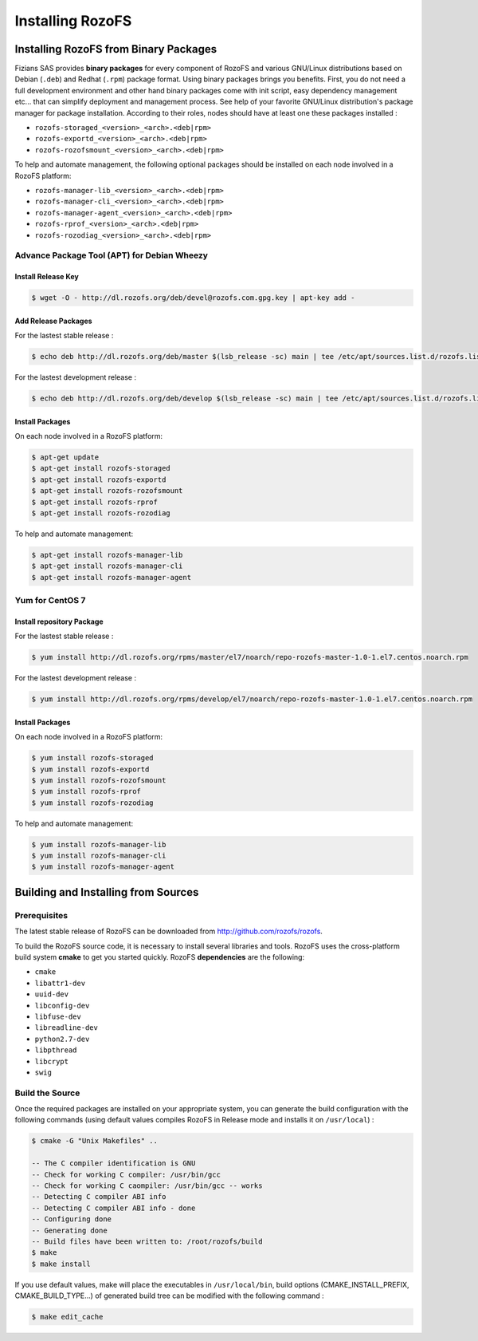 -----------------
Installing RozoFS
-----------------

Installing RozoFS from Binary Packages
======================================

Fizians SAS provides **binary packages** for every component of RozoFS
and various GNU/Linux distributions based on Debian (``.deb``) and
Redhat (``.rpm``) package format. Using binary packages brings you
benefits. First, you do not need a full development environment and
other hand binary packages come with init script, easy dependency
management etc... that can simplify deployment and management process.
See help of your favorite GNU/Linux distribution's package manager for
package installation. According to their roles, nodes should have at
least one these packages installed :

-  ``rozofs-storaged_<version>_<arch>.<deb|rpm>``

-  ``rozofs-exportd_<version>_<arch>.<deb|rpm>``

-  ``rozofs-rozofsmount_<version>_<arch>.<deb|rpm>``

To help and automate management, the following optional packages should
be installed on each node involved in a RozoFS platform:

-  ``rozofs-manager-lib_<version>_<arch>.<deb|rpm>``

-  ``rozofs-manager-cli_<version>_<arch>.<deb|rpm>``

-  ``rozofs-manager-agent_<version>_<arch>.<deb|rpm>``

-  ``rozofs-rprof_<version>_<arch>.<deb|rpm>``

-  ``rozofs-rozodiag_<version>_<arch>.<deb|rpm>``

Advance Package Tool (APT) for Debian Wheezy
--------------------------------------------

Install Release Key
~~~~~~~~~~~~~~~~~~~

.. code-block:: bash

    $ wget -O - http://dl.rozofs.org/deb/devel@rozofs.com.gpg.key | apt-key add -

Add Release Packages
~~~~~~~~~~~~~~~~~~~~

For the lastest stable release :

.. code-block:: bash

    $ echo deb http://dl.rozofs.org/deb/master $(lsb_release -sc) main | tee /etc/apt/sources.list.d/rozofs.list

For the lastest development release :

.. code-block:: bash

    $ echo deb http://dl.rozofs.org/deb/develop $(lsb_release -sc) main | tee /etc/apt/sources.list.d/rozofs.list

Install Packages
~~~~~~~~~~~~~~~~

On each node involved in a RozoFS platform:

.. code-block:: bash

    $ apt-get update
    $ apt-get install rozofs-storaged
    $ apt-get install rozofs-exportd
    $ apt-get install rozofs-rozofsmount
    $ apt-get install rozofs-rprof
    $ apt-get install rozofs-rozodiag

To help and automate management:

.. code-block:: bash

    $ apt-get install rozofs-manager-lib
    $ apt-get install rozofs-manager-cli
    $ apt-get install rozofs-manager-agent

Yum for CentOS 7
----------------

Install repository Package
~~~~~~~~~~~~~~~~~~~~~~~~~~

For the lastest stable release :

.. code-block:: bash

    $ yum install http://dl.rozofs.org/rpms/master/el7/noarch/repo-rozofs-master-1.0-1.el7.centos.noarch.rpm

For the lastest development release :

.. code-block:: bash

    $ yum install http://dl.rozofs.org/rpms/develop/el7/noarch/repo-rozofs-master-1.0-1.el7.centos.noarch.rpm

Install Packages
~~~~~~~~~~~~~~~~

On each node involved in a RozoFS platform:

.. code-block:: bash

    $ yum install rozofs-storaged
    $ yum install rozofs-exportd
    $ yum install rozofs-rozofsmount
    $ yum install rozofs-rprof
    $ yum install rozofs-rozodiag

To help and automate management:

.. code-block:: bash

    $ yum install rozofs-manager-lib
    $ yum install rozofs-manager-cli
    $ yum install rozofs-manager-agent


Building and Installing from Sources
====================================

Prerequisites
-------------

The latest stable release of RozoFS can be downloaded from
`http://github.com/rozofs/rozofs <http://github.com/rozofs/rozofs>`_.

To build the RozoFS source code, it is necessary to install several
libraries and tools. RozoFS uses the cross-platform build system
**cmake** to get you started quickly. RozoFS **dependencies** are the
following:

-  ``cmake``

-  ``libattr1-dev``

-  ``uuid-dev``

-  ``libconfig-dev``

-  ``libfuse-dev``

-  ``libreadline-dev``

-  ``python2.7-dev``

-  ``libpthread``

-  ``libcrypt``

-  ``swig``

Build the Source
----------------

Once the required packages are installed on your appropriate system, you
can generate the build configuration with the following commands (using
default values compiles RozoFS in Release mode and installs it on
``/usr/local``) :

.. code-block:: bash

    $ cmake -G "Unix Makefiles" ..

    -- The C compiler identification is GNU
    -- Check for working C compiler: /usr/bin/gcc
    -- Check for working C caompiler: /usr/bin/gcc -- works
    -- Detecting C compiler ABI info
    -- Detecting C compiler ABI info - done
    -- Configuring done
    -- Generating done
    -- Build files have been written to: /root/rozofs/build
    $ make
    $ make install

If you use default values, make will place the executables in
``/usr/local/bin``, build options (CMAKE\_INSTALL\_PREFIX,
CMAKE\_BUILD\_TYPE...) of generated build tree can be modified with the
following command :

.. code-block:: bash

    $ make edit_cache

